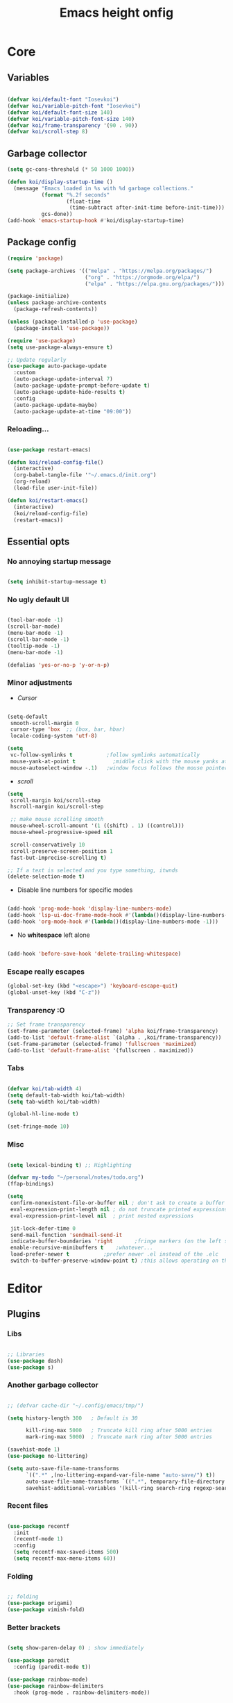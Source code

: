 #+title: Emacs height onfig
#+property: header-args:emacs-lisp :tangle ./init.el :mkdirp yes

* Core
** Variables
#+begin_src emacs-lisp

  (defvar koi/default-font "Iosevkoi")
  (defvar koi/variable-pitch-font "Iosevkoi")
  (defvar koi/default-font-size 140)
  (defvar koi/variable-pitch-font-size 140)
  (defvar koi/frame-transparency '(90 . 90))
  (defvar koi/scroll-step 8)

#+end_src


** Garbage collector
#+begin_src emacs-lisp
  (setq gc-cons-threshold (* 50 1000 1000))

  (defun koi/display-startup-time ()
	(message "Emacs loaded in %s with %d garbage collections."
			 (format "%.2f seconds"
					 (float-time
					  (time-subtract after-init-time before-init-time)))
			 gcs-done))
  (add-hook 'emacs-startup-hook #'koi/display-startup-time)

#+end_src


** Package config
#+begin_src emacs-lisp
  (require 'package)

  (setq package-archives '(("melpa" . "https://melpa.org/packages/")
						   ("org" . "https://orgmode.org/elpa/")
						   ("elpa" . "https://elpa.gnu.org/packages/")))

  (package-initialize)
  (unless package-archive-contents
	(package-refresh-contents))

  (unless (package-installed-p 'use-package)
	(package-install 'use-package))

  (require 'use-package)
  (setq use-package-always-ensure t)

  ;; Update regularly
  (use-package auto-package-update
	:custom
	(auto-package-update-interval 7)
	(auto-package-update-prompt-before-update t)
	(auto-package-update-hide-results t)
	:config
	(auto-package-update-maybe)
	(auto-package-update-at-time "09:00"))

#+end_src

*** Reloading...
#+begin_src emacs-lisp

  (use-package restart-emacs)

  (defun koi/reload-config-file()
	(interactive)
	(org-babel-tangle-file '"~/.emacs.d/init.org")
	(org-reload)
	(load-file user-init-file))

  (defun koi/restart-emacs()
	(interactive)
	(koi/reload-config-file)
	(restart-emacs))

#+end_src


** Essential opts
*** No annoying startup message
#+begin_src emacs-lisp

  (setq inhibit-startup-message t)

#+end_src

*** No ugly default UI
#+begin_src emacs-lisp

  (tool-bar-mode -1)
  (scroll-bar-mode)
  (menu-bar-mode -1)
  (scroll-bar-mode -1)
  (tooltip-mode -1)
  (menu-bar-mode -1)

  (defalias 'yes-or-no-p 'y-or-n-p)
#+end_src

*** Minor adjustments
- /Cursor/
#+begin_src emacs-lisp

  (setq-default
   smooth-scroll-margin 0
   cursor-type 'box  ;; (box, bar, hbar)
   locale-coding-system 'utf-8)

  (setq
   vc-follow-symlinks t           ;follow symlinks automatically
   mouse-yank-at-point t	        ;middle click with the mouse yanks at point
   mouse-autoselect-window -.1)   ;window focus follows the mouse pointer

#+end_src

- /scroll/
#+begin_src emacs-lisp
  (setq
   scroll-margin koi/scroll-step
   hscroll-margin koi/scroll-step

   ;; make mouse scrolling smooth
   mouse-wheel-scroll-amount '(1 ((shift) . 1) ((control)))
   mouse-wheel-progressive-speed nil

   scroll-conservatively 10
   scroll-preserve-screen-position 1
   fast-but-imprecise-scrolling t)

  ;; If a text is selected and you type something, itwnds
  (delete-selection-mode t)

#+end_src

- Disable line numbers for specific modes
#+begin_src emacs-lisp

  (add-hook 'prog-mode-hook 'display-line-numbers-mode)
  (add-hook 'lsp-ui-doc-frame-mode-hook #'(lambda()(display-line-numbers-mode -1)))
  (add-hook 'org-mode-hook #'(lambda()(display-line-numbers-mode -1)))

#+end_src

- No *whitespace* left alone
#+begin_src emacs-lisp

  (add-hook 'before-save-hook 'delete-trailing-whitespace)

#+end_src

*** Escape really escapes
#+begin_src emacs-lisp
  (global-set-key (kbd "<escape>") 'keyboard-escape-quit)
  (global-unset-key (kbd "C-z"))
#+end_src

*** Transparency :O
#+begin_src emacs-lisp
  ;; Set frame transparency
  (set-frame-parameter (selected-frame) 'alpha koi/frame-transparency)
  (add-to-list 'default-frame-alist `(alpha . ,koi/frame-transparency))
  (set-frame-parameter (selected-frame) 'fullscreen 'maximized)
  (add-to-list 'default-frame-alist '(fullscreen . maximized))

#+end_src

*** Tabs
#+begin_src emacs-lisp

  (defvar koi/tab-width 4)
  (setq default-tab-width koi/tab-width)
  (setq tab-width koi/tab-width)

  (global-hl-line-mode t)

  (set-fringe-mode 10)

#+end_src

*** Misc
#+begin_src emacs-lisp

  (setq lexical-binding t) ;; Highlighting

  (defvar my-todo "~/personal/notes/todo.org")
  (ffap-bindings)

  (setq
   confirm-nonexistent-file-or-buffer nil ; don't ask to create a buffer
   eval-expression-print-length nil ; do not truncate printed expressions
   eval-expression-print-level nil  ; print nested expressions

   jit-lock-defer-time 0
   send-mail-function 'sendmail-send-it
   indicate-buffer-boundaries 'right       ;fringe markers (on the left side)
   enable-recursive-minibuffers t	 ;whatever...
   load-prefer-newer t			 ;prefer newer .el instead of the .elc
   switch-to-buffer-preserve-window-point t) ;this allows operating on the same buffer in diff. positions

#+end_src


* Editor
** Plugins
*** Libs
#+begin_src emacs-lisp

  ;; Libraries
  (use-package dash)
  (use-package s)

#+end_src

*** Another garbage collector
#+begin_src emacs-lisp

  ;; (defvar cache-dir "~/.config/emacs/tmp/")

  (setq history-length 300   ; Default is 30

		kill-ring-max 5000   ; Truncate kill ring after 5000 entries
		mark-ring-max 5000)  ; Truncate mark ring after 5000 entries

  (savehist-mode 1)
  (use-package no-littering)

  (setq auto-save-file-name-transforms
		`((".*" ,(no-littering-expand-var-file-name "auto-save/") t))
		auto-save-file-name-transforms `((".*", temporary-file-directory t))
		savehist-additional-variables '(kill-ring search-ring regexp-search-ring))

#+end_src

*** Recent files
#+begin_src emacs-lisp

  (use-package recentf
	:init
	(recentf-mode 1)
	:config
	(setq recentf-max-saved-items 500)
	(setq recentf-max-menu-items 60))

#+end_src

*** Folding
#+begin_src emacs-lisp

  ;; folding
  (use-package origami)
  (use-package vimish-fold)

#+end_src

*** Better brackets
#+begin_src emacs-lisp

  (setq show-paren-delay 0) ; show immediately

  (use-package paredit
	:config (paredit-mode t))

  (use-package rainbow-mode)
  (use-package rainbow-delimiters
	:hook (prog-mode . rainbow-delimiters-mode))

#+end_src

*** Evil
#+begin_src emacs-lisp

  (use-package key-chord)

  (defun recenter-line (&rest _)
		(evil-scroll-line-to-center nil))

  (defun reselect-last-region ()
		(interactive)
		(let ((start (mark t))
	  (end (point)))
	  (goto-char start)
	  (call-interactively' set-mark-command)
	  (goto-char end)))

  (defun shift-and-reselect ()
		(evil-shift-right)
		(reselect-last-region))

  (use-package evil
		:init
		(setq evil-want-fine-undo nil)
		(setq evil-want-integration t)
		(setq evil-want-keybinding nil)
		(setq evil-want-C-u-scroll t)
		(setq evil-want-C-i-jump t)
		(setq evil-undo-system 'undo-redo)

		:config
		(evil-mode 1)
		(define-key evil-insert-state-map (kbd "C-g") 'evil-normal-state)

		(advice-add 'evil-search-next :after #'recenter-line)
		(advice-add 'evil-search-previous :after #'recenter-line)

		(define-key evil-insert-state-map (kbd "C-h") 'evil-delete-backward-char-and-join)
		(key-chord-define evil-insert-state-map "jk" 'evil-normal-state)

		(key-chord-define evil-normal-state-map "'j" 'counsel-bookmark)
		(key-chord-define evil-normal-state-map "'s" 'bookmark-set)
		;; Use visual line motions even outside of visual-line-mode buffers
		(evil-global-set-key 'motion "j" 'evil-next-visual-line)
		(evil-global-set-key 'motion "k" 'evil-previous-visual-line)

		(evil-define-key 'normal 'global
	  ;; select the previously pasted text
	  "gp" "`[v`]")
		(evil-set-initial-state 'messages-buffer-mode 'normal)
		(evil-set-initial-state 'dashboard-mode 'normal))
  (setq evilnc-comment-text-object "c")

  (use-package evil-nerd-commenter
		:after evil
		:bind ("M-;" . evilnc-comment-or-uncomment-lines))

  ;; (setq evilnc-comment-text-object "c")
  (define-key evil-inner-text-objects-map evilnc-comment-text-object 'evilnc-inner-commenter)
  (define-key evil-outer-text-objects-map evilnc-comment-text-object 'evilnc-outer-commenter)


  (use-package evil-collection
		:after evil
		:config
		(evil-collection-init))

  #+end_src

*** General
#+begin_src emacs-lisp

  (use-package general
			:after evil
			:config
			(general-create-definer koi/leader-keys
	  :states '(normal insert visual emacs)
	  :prefix "SPC"
	  :global-prefix "C-c"))

  (koi/leader-keys
			"." '(project-find-file :which-key "Find local file in project")

			"t" '(:ignore t :which-key "Toggles")
			"ts" '(hydra-text-scale/body :which-key "Scale text")
			"tt" '(counsel-load-theme :which-key "Choose theme")

			"p" '(:ignore t :which-key "Projects")
			"pa" '(projectile-add-known-project :which-key "Add new project")
			"po" '(project-search :which-key "Open project")
			"pd" '(project-find-dir :which-key "Directories in project")

			"f" '(:ignore t :which-key "File")
			"fr" '(counsel-recentf :which-key "Load recent files")
			"ff" '(counsel-find-file :which-key "Find files")
			"fz" '(counsel-fzf :which-key "Find files")
			"fg" '(counsel-git :which-key "Find [git] files")
			"fw" '(counsel-rg :which-key "Find words")

			"g" '(:ignore t :which-key "Git")
			"gg" '(magit :which-key "magit")

			"b" '(:ignore t :which-key "Buffer")
			"bi" '(ibuffer :which-key "ibuffer")
			"bi" '(ibuffer :which-key "Buffer")

			";" '(:ignore t :which-key "Bookmark")
			";s" '(bookmark-set :which-key "Set new bookmark")
			";j" '(counsel-bookmark :which-key "Search")
			";l" '(bookmark-load :which-key "Load list of bookmarks")
			";e" '(bookmark-edit :which-key "Edit list")
			)

  (general-define-key
   :keymaps 'normal
   :prefix "s"
   "" nil
   "l" 'evil-window-right
   "j" 'evil-window-down
   "k" 'evil-window-up
   "h" 'evil-window-left
   )

  (general-define-key
   :keymaps 'normal
   :prefix "f"
   "d" 'save-buffer
   )


   #+end_src

** Helpers
*** Hydra
#+begin_src emacs-lisp
  (use-package hydra
	:defer t)

  (defhydra hydra-text-scale (:timeout 4)
	"scale text"
	("j" text-scale-increase "in")
	("k" text-scale-decrease "out")
	("f" nil "finished" :exit t))

#+end_src

*** Helpful
#+begin_src emacs-lisp
  (use-package helpful
	:commands (helpful-callable helpful-variable helpful-command helpful-key)
	:custom
	(counsel-describe-function-function #'helpful-callable)
	(counsel-describe-variable-function #'helpful-variable)
	:bind
	([remap describe-function] . counsel-describe-function)
	([remap describe-command] . helpful-command)
	([remap describe-variable] . counsel-describe-variable)
	([remap describe-key] . helpful-key))

  (koi/leader-keys
	"h" '(:ignore t :which-key "Help")
	"hf" '(helpful-function :which-key "Functions")
	"hv" '(helpful-variable :which-key "Variables")
	"hx" '(helpful-command :which-key "Command")
	"hm" '(helpful-macro :which-key "Macro")
	"hk" '(helpful-key :which-key "Keybindings")
	"hs" '(helpful-symbol :which-key "Symbol (anything)")
	"hp" '(helpful-at-point :which-key "Cursor help")
	)

#+end_src


** Which key
#+begin_src emacs-lisp

  (use-package which-key
	:defer 0
	:diminish which-key-mode
	:init
	(setq which-key-show-early-on-C-h t)
	(setq which-key-idle-delay 0.3)
	:config
	(which-key-mode))

#+end_src


** Projectile
#+begin_src emacs-lisp

  (use-package projectile
	:diminish projectile-mode
	:config (projectile-mode)
	:commands (projectile-project-root
		   projectile-project-name
		   projectile-project-p
		   projectile-locate-dominating-file
		   projectile-relevant-known-projects)
	:init
	(setq projectile-cache-file "~/.config/emacs/tmp/projectile.cache"
	  ;; Auto-discovery is slow to do by default. Better to update the list
	  ;; when you need to (`projectile-discover-projects-in-search-path').
	  projectile-auto-discover nil
	  projectile-enable-caching (not noninteractive)
	  projectile-globally-ignored-files '(".DS_Store" "TAGS")
	  projectile-globally-ignored-file-suffixes '(".elc" ".pyc")))

  (setq projectile-project-root-files-bottom-up
		(append '(".projectile"  ; projectile's root marker
		  ".project"     ; doom project marker
		  ".git")        ; Git VCS root dir
			(when (executable-find "hg")
		  '(".hg"))      ; Mercurial VCS root dir
			(when (executable-find "bzr")
		  '(".bzr")))    ; Bazaar VCS root dir
		;; This will be filled by other modules. We build this list manually so
		;; projectile doesn't perform so many file checks every time it resolves
		;; a project's root -- particularly when a file has no project.
		projectile-project-root-files '()
		projectile-project-root-files-top-down-recurring '("Makefile"))

  (use-package counsel-projectile
	:config (counsel-projectile-mode))

#+end_src


** Git
#+begin_src emacs-lisp

  (use-package magit)
  (use-package forge)

#+end_src


** Dired
#+begin_src emacs-lisp


  (use-package dired
	:ensure nil
	:commands (dired dired-jump)
	:bind (("C-x C-j" . dired-jump))
	:custom ((dired-listing-switches "-agho --group-directories-first"))
	:config
	(evil-collection-define-key 'normal 'dired-mode-map
	  "h" 'dired-single-up-directory
	  "l" 'dired-single-buffer))

  (use-package dired-single)

  (use-package all-the-icons-dired
	:hook (dired-mode . all-the-icons-dired-mode))

  (use-package dired-open
	:config
	;; Doesn't work as expected!
	;;(add-to-list 'dired-open-functions #'dired-open-xdg t)
	(setq dired-open-extensions '(("png" . "feh")
				  ("mkv" . "mpv"))))

  (use-package dired-hide-dotfiles
	:hook (dired-mode . dired-hide-dotfiles-mode)
	:config
	(evil-collection-define-key 'normal 'dired-mode-map
	  "H" 'dired-hide-dotfiles-mode))

  (use-package ranger)

#+end_src


** Terms and shells
*** Vterm
#+begin_src emacs-lisp
  (use-package vterm
	:commands vterm
	:config
	(setq vterm-shell "fish")                       ;; Set this to customize the shell to launch
	(setq vterm-max-scrollback 10000))


  (defun koi/configure-eshell ()
	;; Save command history when commands are entered
	(add-hook 'eshell-pre-command-hook 'eshell-save-some-history)

	;; Truncate buffer for performance
	(add-to-list 'eshell-output-filter-functions 'eshell-truncate-buffer)

	;; Bind some useful keys for evil-mode
	(setq eshell-history-size         10000
	  eshell-buffer-maximum-lines 10000
	  eshell-hist-ignoredups t
	  eshell-scroll-to-bottom-on-input t))

#+end_src

*** Eshell
#+begin_src emacs-lisp
  (use-package eshell
	:hook (eshell-first-time-mode . koi/configure-eshell)
	:config
	(setq eshell-rc-script "~/.dotfiles/emacs/eshell/profile"
	  eshell-aliases-file "~/.dotfiles/emacs/eshell/aliases"
	  eshell-history-size 5000
	  eshell-buffer-maximum-lines 5000
	  eshell-hist-ignoredups t
	  eshell-scroll-to-bottom-on-input t
	  eshell-destroy-buffer-when-process-dies t
	  eshell-visual-commands'("bash" "fish" "htop" "ssh" "top" "zsh")))
  (use-package eshell-git-prompt)

#+end_src


* Completion
** Completion
*** Ivy
#+begin_src emacs-lisp
  (use-package ivy
	:diminish
	:bind (("C-s" . swiper)
	   :map ivy-minibuffer-map
	   ("TAB" . ivy-alt-done)
	   ("C-l" . ivy-alt-done)
	   ("C-j" . ivy-next-line)
	   ("C-k" . ivy-previous-line)
	   :map ivy-switch-buffer-map
	   ("C-k" . ivy-previous-line)
	   ("C-l" . ivy-done)
	   ("C-d" . ivy-switch-buffer-kill)
	   :map ivy-reverse-i-search-map
	   ("C-k" . ivy-previous-line)
	   ("C-d" . ivy-reverse-i-search-kill))
	:config
	(ivy-mode 1)
	:init
	(setq ivy-use-virtual-buffers t))

  (use-package ivy-rich
	:after counsel
	:init
	(progn
	  (setq ivy-rich-path-style 'abbrev
		ivy-virtual-abbreviate 'full))
	:config
	(progn
	  (ivy-rich-mode)
	  (ivy-rich-project-root-cache-mode)))

  (use-package all-the-icons-ivy
	:init (add-hook 'after-init-hook 'all-the-icons-ivy-setup))

  (use-package counsel
	:bind (("C-M-j" . 'counsel-switch-buffer)
	   :map minibuffer-local-map
	   ("C-r" . 'counsel-minibuffer-history))
	:init
	:custom
	(counsel-linux-app-format-function #'counsel-linux-app-format-function-name-only)
	:config
	(counsel-mode 1))

  (use-package ivy-prescient
	:after counsel
	:custom
	(ivy-prescient-enable-filtering nil)
	:config
	;; Uncomment the following line to have sorting remembered across sessions!
	(prescient-persist-mode 1)
	(ivy-prescient-mode 1))

#+end_src

*** Company
#+begin_src emacs-lisp

  (use-package company
	:after lsp-mode
	:hook (lsp-mode . company-mode)
	:bind (:map company-mode-map
			("<tab>" . tab-indent-or-complete ))
	(:map lsp-mode-map
	  ("<tab>" . tab-indent-or-complete))
	:custom
	(company-minimum-prefix-length 1)
	(company-begin-commands nil) ;; uncomment to disable popup
	(company-idle-delay 0.5))

  (defun company-yasnippet-or-completion ()
	(interactive)
	(or (do-yas-expand)
		(company-complete-common)))

  (defun check-expansion ()
	(save-excursion
	  (if (looking-at "\\_>") t
		(backward-char 1)
		(if (looking-at "\\.") t
	  (backward-char 1)
	  (if (looking-at "::") t nil)))))

  (defun do-yas-expand ()
	(let ((yas/fallback-behavior 'return-nil))
	  (yas/expand)))

  (defun tab-indent-or-complete ()
	(interactive)
	(if (minibufferp)
		(minibuffer-complete)
	  (if (or (not yas/minor-mode)
		  (null (do-yas-expand)))
	  (if (check-expansion)
		  (company-complete-common)
		(indent-for-tab-command)))))

  (add-hook 'after-init-hook 'global-company-mode)

  (use-package company-box
	:hook (company-mode . company-box-mode))

  (use-package company-quickhelp
	:config
	(company-quickhelp-mode 1))

  (use-package yasnippet
	:ensure
	:ghook ('(text-mode-hook prog-mode-hook) #'yas-minor-mode)
	:config
	(yas-reload-all))

  (use-package tree-sitter
	:config
	(global-tree-sitter-mode))

#+end_src


** LSP
*** Settings
#+begin_src emacs-lisp

  (defun koi/lsp-mode-setup ()
	(setq lsp-headerline-breadcrumb-segments '(path-up-to-project file symbols))
	(lsp-headerline-breadcrumb-mode))

  (use-package lsp-mode
	:init
	;; set prefix for lsp-command-keymap (few alternatives - "C-l", "C-c l")
	(setq lsp-keymap-prefix "C-c l")  ;; Or 'C-l', 's-l'
	:commands (lsp lsp-deferred)
	:hook ((lsp-mode . koi/lsp-mode-setup)
	   (lsp-mode . lsp-enable-which-key-integration))
	:custom
	(lsp-rust-analyzer-cargo-watch-command "clippy")
	(lsp-eldoc-render-all t)
	(lsp-idle-delay 0.6)
	;; enable / disable the hints as you prefer:
	(lsp-rust-analyzer-server-display-inlay-hints t)
	(lsp-rust-analyzer-display-lifetime-elision-hints-enable "skip_trivial")
	(lsp-rust-analyzer-display-chaining-hints t)
	(lsp-rust-analyzer-display-lifetime-elision-hints-use-parameter-names nil)
	(lsp-rust-analyzer-display-closure-return-type-hints t)
	(lsp-rust-analyzer-display-parameter-hints nil)
	(lsp-rust-analyzer-display-reborrow-hints nil)
	:config
	(add-hook 'lsp-mode-hook 'lsp-ui-mode))

  (use-package lsp-ui
	:commands lsp-ui-mode
	:custom
	(lsp-ui-doc-position 'bottom)
	(lsp-ui-peek-always-show t)
	(lsp-ui-sideline-enable t)
	(lsp-ui-sideline-show-hover t))

  (use-package lsp-treemacs :after lsp)
  (use-package lsp-ivy)

  (use-package flycheck)
  (use-package alert)

#+end_src

*** Rust
#+begin_src emacs-lisp
  (use-package cargo
	:defer t)

  (use-package flycheck-rust
	:defer t
	:init (add-hook 'flycheck-mode-hook #'flycheck-rust-setup))

  (use-package toml-mode
	:mode "/\\(Cargo.lock\\|\\.cargo/config\\)\\'")

  (use-package ron-mode
	:mode ("\\.ron\\'" . ron-mode)
	:defer t)

  (use-package rustic
	:ensure
	:bind (:map rustic-mode-map
			("M-j" . lsp-ui-imenu)
			("M-?" . lsp-find-references)
			("C-c C-c l" . flycheck-list-errors)
			("C-c C-c a" . lsp-execute-code-action)
			("C-c C-c r" . lsp-rename)
			("C-c C-c q" . lsp-workspace-restart)
			("C-c C-c Q" . lsp-workspace-shutdown)
			("C-c C-c s" . lsp-rust-analyzer-status))
	:config
	;; uncomment for less flashiness
	;; (setq lsp-eldoc-hook nil)
	;; (setq lsp-enable-symbol-highlighting nil)
	;; (setq lsp-signature-auto-activate nil)

	;; comment to disable rustfmt on save
	(setq rustic-format-on-save t)
	(add-hook 'rustic-mode-hook 'rk/rustic-mode-hook))

  (defun rk/rustic-mode-hook ()
	(when buffer-file-name
	  (setq-local buffer-save-without-query t))
	(add-hook 'before-save-hook 'lsp-format-buffer nil t))

#+end_src


** Debug

#+begin_src emacs-lisp

  (use-package exec-path-from-shell
	:ensure
	:init (exec-path-from-shell-initialize))

  (use-package dap-mode
	:ensure
	:config
	(dap-ui-mode)
	(dap-ui-controls-mode 1)

	(require 'dap-lldb)
	(require 'dap-gdb-lldb)
	;; installs .extension/vscode
	(dap-gdb-lldb-setup)
	(dap-register-debug-template
	 "Rust::LLDB Run Configuration"
	 (list :type "lldb"
	   :request "launch"
	   :name "LLDB::Run"
	   :gdbpath "rust-lldb"
	   :target nil
	   :cwd nil)))

#+end_src


* UI
** Theme
#+begin_src emacs-lisp
  (use-package doom-themes
	:init (load-theme 'doom-moonlight t))
#+end_src


** Modeline
#+begin_src emacs-lisp
  (use-package all-the-icons
	:after 'dashboard-mode)

  (column-number-mode)

  (use-package doom-modeline
	:init (doom-modeline-mode 1)
	:custom ((doom-modeline-height 15)))
#+end_src


** Dashboard
#+begin_src emacs-lisp
  (setq initial-buffer-choice (lambda () (get-buffer-create "*dashboard*")))

  (use-package page-break-lines ;; Required for fancy lines
	:after ('dashboard-mode)
	:init
	(global-page-break-lines-mode 1))
  (use-package dashboard
	:config (dashboard-setup-startup-hook)
	:custom
	(setq dashboard-startup-banner "~/Pictures/.wallpapers/eicon.png"
	  dashboard-set-heading-icons t
	  dashboard-set-file-icons t
	  dashboard-center-content t
	  dashboard-banner-logo-title nil
	  dashboard-set-init-info t
	  dashboard-set-footer t
	  dashboard-footer-messages '("Dashboard is pretty cool!")
	  dashboard-footer-icon '(all-the-icons-octicon "dashboard"
								:height 1.1
								:v-adjust -0.05
								:face 'font-lock-keyword-face)))
#+end_src


** Fonts
- *Default:*
#+begin_src emacs-lisp
  (set-face-attribute 'default nil :font koi/default-font :height koi/default-font-size)
  (set-face-attribute 'fixed-pitch nil :font koi/default-font :height koi/default-font-size)
  (set-face-attribute 'variable-pitch nil :font koi/default-font :height koi/variable-pitch-font-size :weight 'regular)
#+end_src


* Org Mode
** Custom variables/functions
#+begin_src emacs-lisp
  (defun jk/org-colors-catppuccin ()
	"Enable Catppuccin colors for Org headers."
	(interactive)
	(dolist
		(face
		 '((org-level-1 1.4 "#fab387" "#241E29" ultra-bold);;Peach
	   (org-level-2 1.3 "#f38ba8" "#29222F" normal)    ;;Red
	   (org-level-3 1.2 "#cba6f7" "#332B3B" normal)    ;;Mauve
	   (org-level-4 1.1 "#89b4fa" "#2B313B" normal)    ;;Blue
	   (org-level-5 1.0 "#74c7ec" "#2B363B" normal)    ;;Sapphire
	   (org-level-6 1.0 "#a6e3a1" "#2D3B2B" normal)    ;;Green
	   (org-level-7 1.0 "#f9e2af" "#3B362B" normal)    ;;Yellow
	   (org-level-8 1.0 "#fab387" "#3B312B" normal)))  ;;Pearh
	  (set-face-attribute (nth 0 face) nil :font koi/variable-pitch-font :weight (nth 4 face) :height (nth 1 face) :foreground (nth 2 face) :background (nth 3 face)))
	(set-face-attribute 'org-hide nil :inherit 'fixed-pitch)
	(set-face-attribute 'org-table nil :inherit '(shadow fixed-pitch) :font koi/default-font :weight 'normal :height 1.0 :foreground "#bac2de")
	;; Ensure that anything that should be fixed-pitch in Org files appears that way
	(set-face-attribute 'org-block nil :foreground nil :inherit 'fixed-pitch)
	(set-face-attribute 'org-code nil   :inherit '(shadow fixed-pitch))
	(set-face-attribute 'org-verbatim nil :inherit '(shadow fixed-pitch))
	(set-face-attribute 'org-special-keyword nil :inherit '(font-lock-comment-face fixed-pitch))
	(set-face-attribute 'org-meta-line nil :inherit '(font-lock-comment-face fixed-pitch))
	(set-face-attribute 'org-checkbox nil :inherit 'fixed-pitch))

  (defun koi/org-mode-setup ()
	(org-indent-mode)
	(variable-pitch-mode 1)
	(visual-line-mode 1))

  (defun koi/org-mode-visual-fill ()
	(setq visual-fill-column-width 120
	  visual-fill-column-center-text t)
	(visual-fill-column-mode 1))
#+end_src


** Settings
#+begin_src emacs-lisp
  (use-package org
	:hook (org-mode . koi/org-mode-setup)
	:config
	(setq org-ellipsis " ▾")
	(setq org-hide-emphasis-markers t)
	(setq org-startup-folded t)
	(setq org-agenda-start-with-log-mode t)

	(setq org-log-done 'time)
	(setq org-log-into-drawer t)

	(setq org-agenda-files
	  '("~/personal/todo.org"))

	(require 'org-habit)
	(add-to-list 'org-modules 'org-habit)
	(setq org-habit-graph-column 60)

	(setq org-todo-keywords
	  '((sequence "TODO(t)" "NEXT(n)" "|" "DONE(d!)")
		(sequence "BACKLOG(b)" "PLAN(p)" "READY(r)" "ACTIVE(a)" "REVIEW(v)" "WAIT(w@/!)" "HOLD(h)" "|" "COMPLETED(c)" "CANC(k@)")))

	(setq org-refile-targets
	  '(("Archive.org" :maxlevel . 1)
		("Tasks.org" :maxlevel . 1)))

	;; Save Org buffers after refiling!
	(advice-add 'org-refile :after 'org-save-all-org-buffers)

	(setq org-tag-alist
	  '((:startgroup)
					  ; Put mutually exclusive tags here
		(:endgroup)
		("@errand" . ?E)
		("@home" . ?H)
		("@work" . ?W)
		("agenda" . ?a)
		("planning" . ?p)
		("publish" . ?P)
		("batch" . ?b)
		("note" . ?n)
		("idea" . ?i)))

	;; Configure custom agenda views
	(setq org-agenda-custom-commands
	  '(("d" "Dashboard"
		 ((agenda "" ((org-deadline-warning-days 7)))
		  (todo "NEXT"
			((org-agenda-overriding-header "Next Tasks")))
		  (tags-todo "agenda/ACTIVE" ((org-agenda-overriding-header "Active Projects")))))

		("n" "Next Tasks"
		 ((todo "NEXT"
			((org-agenda-overriding-header "Next Tasks")))))

		("W" "Work Tasks" tags-todo "+work-email")

		;; Low-effort next actions
		("e" tags-todo "+TODO=\"NEXT\"+Effort<15&+Effort>0"
		 ((org-agenda-overriding-header "Low Effort Tasks")
		  (org-agenda-max-todos 20)
		  (org-agenda-files org-agenda-files)))

		("w" "Workflow Status"
		 ((todo "WAIT"
			((org-agenda-overriding-header "Waiting on External")
			 (org-agenda-files org-agenda-files)))
		  (todo "REVIEW"
			((org-agenda-overriding-header "In Review")
			 (org-agenda-files org-agenda-files)))
		  (todo "PLAN"
			((org-agenda-overriding-header "In Planning")
			 (org-agenda-todo-list-sublevels nil)
			 (org-agenda-files org-agenda-files)))
		  (todo "BACKLOG"
			((org-agenda-overriding-header "Project Backlog")
			 (org-agenda-todo-list-sublevels nil)
			 (org-agenda-files org-agenda-files)))
		  (todo "READY"
			((org-agenda-overriding-header "Ready for Work")
			 (org-agenda-files org-agenda-files)))
		  (todo "ACTIVE"
			((org-agenda-overriding-header "Active Projects")
			 (org-agenda-files org-agenda-files)))
		  (todo "COMPLETED"
			((org-agenda-overriding-header "Completed Projects")
			 (org-agenda-files org-agenda-files)))
		  (todo "CANC"
			((org-agenda-overriding-header "Cancelled Projects")
			 (org-agenda-files org-agenda-files)))))))

	(setq org-capture-templates
	  `(("t" "Tasks / Projects")
		("tt" "Task" entry (file+olp "~/Projects/Code/emacs-from-scratch/OrgFiles/Tasks.org" "Inbox")
		 "* TODO %?\n  %U\n  %a\n  %i" :empty-lines 1)

		("j" "Journal Entries")
		("jj" "Journal" entry
		 (file+olp+datetree "~/Projects/Code/emacs-from-scratch/OrgFiles/Journal.org")
		 "\n* %<%I:%M %p> - Journal :journal:\n\n%?\n\n"
		 ;; ,(dw/read-file-as-string "~/Notes/Templates/Daily.org")
		 :clock-in :clock-resume
		 :empty-lines 1)
		("jm" "Meeting" entry
		 (file+olp+datetree "~/Projects/Code/emacs-from-scratch/OrgFiles/Journal.org")
		 "* %<%I:%M %p> - %a :meetings:\n\n%?\n\n"
		 :clock-in :clock-resume
		 :empty-lines 1)

		("w" "Workflows")
		("we" "Checking Email" entry (file+olp+datetree "~/Projects/Code/emacs-from-scratch/OrgFiles/Journal.org")
		 "* Checking Email :email:\n\n%?" :clock-in :clock-resume :empty-lines 1)

		("m" "Metrics Capture")
		("mw" "Weight" table-line (file+headline "~/Projects/Code/emacs-from-scratch/OrgFiles/Metrics.org" "Weight")
		 "| %U | %^{Weight} | %^{Notes} |" :kill-buffer t)))

	(define-key global-map (kbd "C-c j")
	  (lambda () (interactive) (org-capture nil "jj")))

	(jk/org-colors-catppuccin))


  (use-package org-superstar
	:after org
	:config
	(setq
	 org-ellipsis " ⋯ "
	 org-superstar-headline-bullets-list '("" "◉" "●" "○" "•") ;;⁖  if 1. dont work
	 org-superstar-item-bullet-alist '((?+ . ?➤) (?- . ?✦))) ; changes +/- symbols in item lists
	(add-hook 'org-mode-hook (lambda () (org-superstar-mode 1)))
	:custom
	((set-face-attribute 'org-superstar-item nil :height 1.0)
	 (set-face-attribute 'org-superstar-header-bullet nil :height 0.8)
	 (set-face-attribute 'org-superstar-leading nil :height 1.3)))


  (use-package visual-fill-column
	:hook (org-mode . koi/org-mode-visual-fill))

  (with-eval-after-load 'org

	(org-babel-do-load-languages
	 'org-babel-load-languages
	 '((emacs-lisp . t)
	   (python . t)))

	(push '("conf-unix" . conf-unix) org-src-lang-modes))

  (with-eval-after-load 'org
	;; This is needed as of Org 9.2
	(require 'org-tempo)

	(add-to-list 'org-structure-template-alist '("sh" . "src shell"))
	(add-to-list 'org-structure-template-alist '("el" . "src emacs-lisp"))
	(add-to-list 'org-structure-template-alist '("py" . "src python")))

  ;; Automatically tangle our Emacs.org config file when we save it
  (defun koi/org-babel-tangle-config ()
	(when (string-equal (file-name-directory (buffer-file-name))
				(expand-file-name user-emacs-directory))
	  ;; Dynamic scoping to the rescue
	  (let ((org-confirm-babel-evaluate nil))
		(org-babel-tangle))))

  (add-hook 'org-mode-hook (lambda () (add-hook 'after-save-hook #'koi/org-babel-tangle-config)))

#+end_src

*** Markdown header sizes
#+begin_src emacs-lisp
  (custom-set-faces
   '(markdown-header-face ((t (:inherit font-lock-function-name-face :weight bold :family koi/variable-pitch-font))))
   '(markdown-header-face-1 ((t (:inherit markdown-header-face :height 1.5))))
   '(markdown-header-face-2 ((t (:inherit markdown-header-face :height 1.4))))
   '(markdown-header-face-3 ((t (:inherit markdown-header-face :height 1.3))))
   '(markdown-header-face-4 ((t (:inherit markdown-header-face :height 1.2))))
   '(markdown-header-face-5 ((t (:inherit markdown-header-face :height 1.0))))
   '(markdown-header-face-6 ((t (:inherit markdown-header-face :height 1.0)))))
#+end_src

#+begin_src emacs-lisp
  (setq org-fontify-whole-heading-line t
		org-fontify-done-headline t
		org-fontify-quote-and-verse-blocks t)
#+end_src
